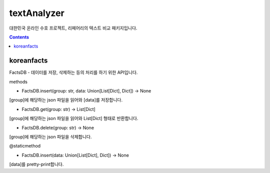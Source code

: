 textAnalyzer
============

대한민국 온라인 수호 프로젝트, 리페어리의 텍스트 비교 패키지입니다.

.. contents::

koreanfacts
-----------

FactsDB
- 데이터를 저장, 삭제하는 등의 처리를 하기 위한 API입니다.

methods

- FactsDB.insert(group: str, data: Union[List[Dict], Dict]) -> None

[group]에 해당하는 json 파일을 읽어와 [data]를 저장합니다.

- FactsDB.get(group: str) -> List[Dict]

[group]에 해당하는 json 파일을 읽어와 List[Dict] 형태로 반환합니다.

- FactsDB.delete(group: str) -> None

[group]에 해당하는 json 파일을 삭제합니다.


@staticmethod

- FactsDB.insert(data: Union[List[Dict], Dict]) -> None

[data]를 pretty-print합니다.
